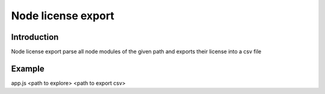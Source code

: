 *******************************
Node license export
*******************************

Introduction
============
Node license export parse all node modules of the given path and exports their license into a csv file

Example
=======

app.js <path to explore> <path to export csv>
